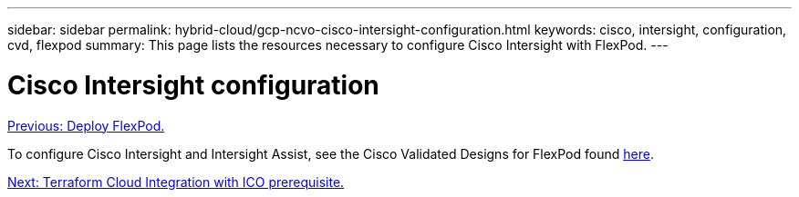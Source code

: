 ---
sidebar: sidebar
permalink: hybrid-cloud/gcp-ncvo-cisco-intersight-configuration.html
keywords: cisco, intersight, configuration, cvd, flexpod
summary: This page lists the resources necessary to configure Cisco Intersight with FlexPod.
---

= Cisco Intersight configuration
:hardbreaks:
:nofooter:
:icons: font
:linkattrs:
:imagesdir: ./../media/

//
// This file was created with NDAC Version 2.0 (August 17, 2020)
//
// 2022-09-29 18:43:12.518030
//

link:gcp-ncvo-deploy-flexpod.html[Previous: Deploy FlexPod.]

To configure Cisco Intersight and Intersight Assist, see the Cisco Validated Designs for FlexPod found https://www.cisco.com/c/en/us/td/docs/unified_computing/ucs/UCS_CVDs/flexpod_cvo_ico_ntap.html[here^].

link:gcp-ncvo-terraform-cloud-integration-with-ico-prerequisite.html[Next: Terraform Cloud Integration with ICO prerequisite.]
